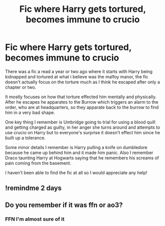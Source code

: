 #+TITLE: Fic where Harry gets tortured, becomes immune to crucio

* Fic where Harry gets tortured, becomes immune to crucio
:PROPERTIES:
:Author: honey-zal
:Score: 29
:DateUnix: 1622280041.0
:DateShort: 2021-May-29
:FlairText: What's That Fic?
:END:
There was a fic a read a year or two ago where it starts with Harry being kidnapped and tortured at what i believe was the malfoy manor, the fic doesn't actually focus on the torture much as I think he escaped after only a chapter or two.

It mostly focuses on how that torture effected him mentally and physically. After he escapes he apparates to the Burrow which triggers an alarm to the order, who are at headquarters, so they apparate back to the burrow to find him in a very bad shape.

One key thing I remember is Umbridge going to trial for using a blood quill and getting charged as guilty, in her anger she turns around and attempts to use crucio on Harry but to everyone's surprise it doesn't effect him since he built up a tolerance.

Some minor details I remember is Harry pulling a knife on dumbledore because he came up behind him and it made him panic. Also I remember Draco taunting Harry at Hogwarts saying that he remembers his screams of pain coming from the basement.

I haven't been able to find the fic at all so I would appreciate any help!


** !remindme 2 days
:PROPERTIES:
:Author: SwordDude3000
:Score: 1
:DateUnix: 1622336763.0
:DateShort: 2021-May-30
:END:


** Do you remember if it was ffn or ao3?
:PROPERTIES:
:Author: saturn128
:Score: 1
:DateUnix: 1622338187.0
:DateShort: 2021-May-30
:END:

*** FFN I'm almost sure of it
:PROPERTIES:
:Author: honey-zal
:Score: 1
:DateUnix: 1622359956.0
:DateShort: 2021-May-30
:END:
